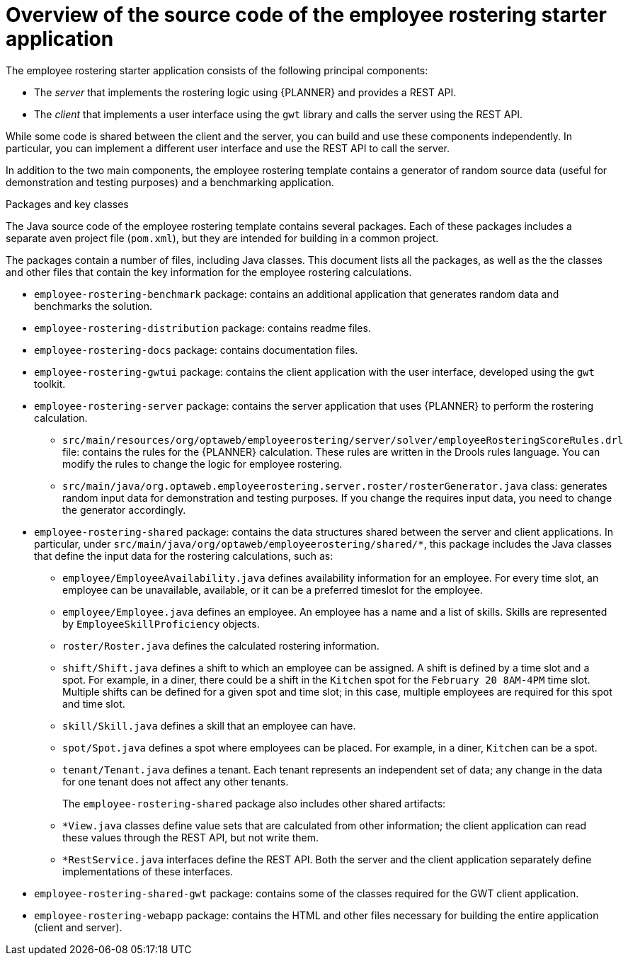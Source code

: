 [id='eR-overview-source-con']
= Overview of the source code of the employee rostering starter application

The employee rostering starter application consists of the following principal components:

* The _server_ that implements the rostering logic using {PLANNER} and provides a REST API.
* The _client_ that implements a user interface using the `gwt` library and calls the server using the REST API.

While some code is shared between the client and the server, you can build and use these components independently. In particular, you can implement a different user interface and use the REST API to call the server.

In addition to the two main components, the employee rostering template contains a generator of random source data (useful for demonstration and testing purposes) and a benchmarking application.

.Packages and key classes
The Java source code of the employee rostering template contains several packages. Each of these packages includes a separate aven project file (`pom.xml`), but they are intended for building in a common project. 

The packages contain a number of files, including Java classes. This document lists all the packages, as well as the the classes and other files that contain the key information for the employee rostering calculations.

* `employee-rostering-benchmark` package: contains an additional application that generates random data and benchmarks the solution.

* `employee-rostering-distribution` package: contains readme files.

* `employee-rostering-docs` package: contains documentation files.

* `employee-rostering-gwtui` package: contains the client application with the user interface, developed using the `gwt` toolkit.

* `employee-rostering-server` package: contains the server application that uses {PLANNER} to perform the rostering calculation.
** `src/main/resources/org/optaweb/employeerostering/server/solver/employeeRosteringScoreRules.drl` file: contains the rules for the {PLANNER} calculation. These rules are written in the Drools rules language. You can modify the rules to change the logic for employee rostering.
** `src/main/java/org.optaweb.employeerostering.server.roster/rosterGenerator.java` class: generates random input data for demonstration and testing purposes. If you change the requires input data, you need to change the generator accordingly.

* `employee-rostering-shared` package: contains the data structures shared between the server and client applications. In particular, under `src/main/java/org/optaweb/employeerostering/shared/*`, this package includes the Java classes that define the input data for the rostering calculations, such as:
** `employee/EmployeeAvailability.java` defines availability information for an employee. For every time slot, an employee can be unavailable, available, or it can be a preferred timeslot for the employee.
** `employee/Employee.java` defines an employee. An employee has a name and a list of skills. Skills are represented by `EmployeeSkillProficiency` objects.
** `roster/Roster.java` defines the calculated rostering information. 
** `shift/Shift.java` defines a shift to which an employee can be assigned. A shift is defined by a time slot and a spot. For example, in a diner, there could be a shift in the `Kitchen` spot for the `February 20 8AM-4PM` time slot. Multiple shifts can be defined for a given spot and time slot; in this case, multiple employees are required for this spot and time slot.
** `skill/Skill.java` defines a skill that an employee can have.
** `spot/Spot.java` defines a spot where employees can be placed. For example, in a diner, `Kitchen` can be a spot.
** `tenant/Tenant.java` defines a tenant. Each tenant represents an independent set of data; any change in the data for one tenant does not affect any other tenants.
+
The `employee-rostering-shared` package also includes other shared artifacts:
** `*View.java` classes define value sets that are calculated from other information; the client application can read these values through the REST API, but not write them.
** `*RestService.java` interfaces define the REST API. Both the server and the client application separately define implementations of these interfaces.

* `employee-rostering-shared-gwt` package: contains some of the classes required for the GWT client application.

* `employee-rostering-webapp` package: contains the HTML and other files necessary for building the entire application (client and server).
